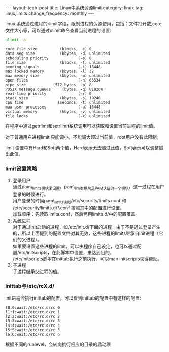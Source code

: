 #+BEGIN_HTML
---
layout: tech-post
title: Linux中系统资源limit
category: linux
tag: linux,limits
change_frequency: monthly
---
#+END_HTML

linux 系统通过进程的rlimit字段，限制进程的资源使用，包括：文件打开数,core文件大小等，可以通过ulimit命令查看当前进程的设置:
#+BEGIN_SRC sh :exports both :results output :eval no-export
ulimit -a
#+END_SRC

#+RESULTS:
#+begin_example
core file size          (blocks, -c) 0
data seg size           (kbytes, -d) unlimited
scheduling priority             (-e) 0
file size               (blocks, -f) unlimited
pending signals                 (-i) 16448
max locked memory       (kbytes, -l) 32
max memory size         (kbytes, -m) unlimited
open files                      (-n) 65534
pipe size            (512 bytes, -p) 8
POSIX message queues     (bytes, -q) 819200
real-time priority              (-r) 0
stack size              (kbytes, -s) 10240
cpu time               (seconds, -t) unlimited
max user processes              (-u) 16448
virtual memory          (kbytes, -v) unlimited
file locks                      (-x) unlimited
#+end_example

在程序中通过getrlimt和setrlimit系统调用可以获取和设置当前进程的limit值。

对于普通用户进程limit 只能调小，不能调大超过当前值，root用户没有此限制。

limit 设置中有Hard和Soft两个值，Hard表示无法超过此值，Soft表示可以调整超出此值。

*** limit设置策略

1. 登录用户\\
   通过pam\_limits模块来设置，pam\_limits模块是PAM认证的一个模块，这一过程在用户登录的时候进行。\\
   用户登录的时候pam\_limits读取/etc/security/limits.conf 和 /etc/security/limits.d/*.conf 按照其中的配置进行设置。\\
   加载顺序：先读取limits.conf，然后再用limits.d/中的配置覆盖。
2. 系统进程\\
   对于通过init启动的进程，如/etc/init.d/下面的进程，由于不是通过登录产生的，所以上面提到的配置文件对其无效，这些进程的limits继承自init进程（它们的父进程）。\\
   如果要设置这些进程的limit，可以由程序自己设定，也可以通过配置/etc/initscripts，在此脚本中设置，来达到目的。\\
   /etc/initscripts脚本在inittab执行之前执行，可以man initscripts获得帮助。
3. 子进程\\
   子进程继承父进程的值。

*** inittab与/etc/rcX.d/
init进程会执行inittab的配置，可以看到inittab的配置中有这样的配置:
#+BEGIN_EXAMPLE
l0:0:wait:/etc/rc.d/rc 0
l1:1:wait:/etc/rc.d/rc 1
l2:2:wait:/etc/rc.d/rc 2
l3:3:wait:/etc/rc.d/rc 3
l4:4:wait:/etc/rc.d/rc 4
l5:5:wait:/etc/rc.d/rc 5
l6:6:wait:/etc/rc.d/rc 6
#+END_EXAMPLE

根据不同的runlevel，会转向执行相应的目录的启动项
